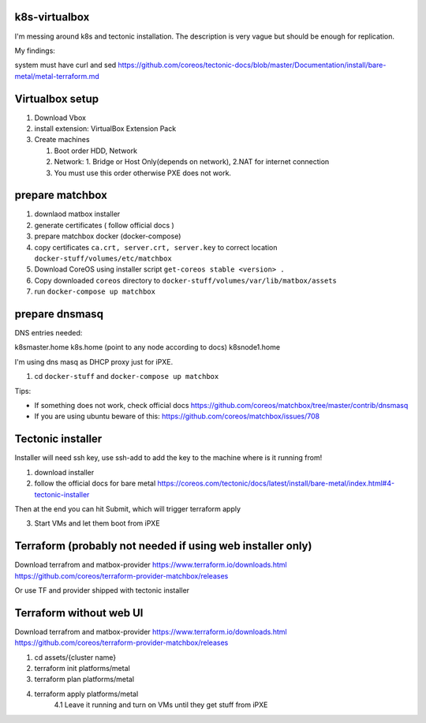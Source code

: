 k8s-virtualbox
--------------

I'm messing around k8s and tectonic installation.
The description is very vague but should be enough for replication.

My findings:

system must have curl and sed
https://github.com/coreos/tectonic-docs/blob/master/Documentation/install/bare-metal/metal-terraform.md


Virtualbox setup
----------------

1. Download Vbox
2. install extension: VirtualBox Extension Pack
3. Create machines

   1. Boot order HDD, Network
   2. Network: 1. Bridge or Host Only(depends on network), 2.NAT for internet connection
   3. You must use this order otherwise PXE does not work.

prepare matchbox
----------------
1. downlaod matbox installer
2. generate certificates ( follow official docs )
3. prepare matchbox docker (docker-compose)
4. copy certificates ``ca.crt, server.crt, server.key`` to correct location ``docker-stuff/volumes/etc/matchbox``
5. Download CoreOS using installer script ``get-coreos stable <version> .``
6. Copy downloaded ``coreos`` directory to ``docker-stuff/volumes/var/lib/matbox/assets``
7. run ``docker-compose up matchbox``


prepare dnsmasq
---------------
DNS entries needed:

k8smaster.home
k8s.home (point to any node according to docs)
k8snode1.home

I'm using dns masq as DHCP proxy just for iPXE.

1. cd ``docker-stuff`` and ``docker-compose up matchbox``

Tips:

* If something does not work, check official docs https://github.com/coreos/matchbox/tree/master/contrib/dnsmasq
* If you are using ubuntu beware of this: https://github.com/coreos/matchbox/issues/708

Tectonic installer
------------------

Installer will need ssh key, use ssh-add to add the key to the machine where is it running from!

1. download installer
2. follow the official docs for bare metal https://coreos.com/tectonic/docs/latest/install/bare-metal/index.html#4-tectonic-installer

Then at the end you can hit Submit, which will trigger terraform apply

3. Start VMs and let them boot from iPXE


Terraform (probably not needed if using web installer only)
----------
Download terrafrom and matbox-provider
https://www.terraform.io/downloads.html
https://github.com/coreos/terraform-provider-matchbox/releases

Or use TF and provider shipped with tectonic installer



Terraform without web UI
------------------------
Download terrafrom and matbox-provider
https://www.terraform.io/downloads.html
https://github.com/coreos/terraform-provider-matchbox/releases

1. cd assets/{cluster name}
2. terraform init platforms/metal
3. terraform plan platforms/metal
4. terraform apply platforms/metal
    4.1 Leave it running and turn on VMs until they get stuff from iPXE


